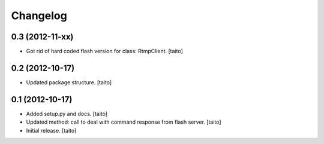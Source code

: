Changelog
---------

0.3 (2012-11-xx)
================

- Got rid of hard coded flash version for class: RtmpClient. [taito]

0.2 (2012-10-17)
================

- Updated package structure. [taito]

0.1 (2012-10-17)
================

- Added setup.py and docs. [taito]
- Updated method: call to deal with command response from flash server. [taito]
- Initial release. [taito]